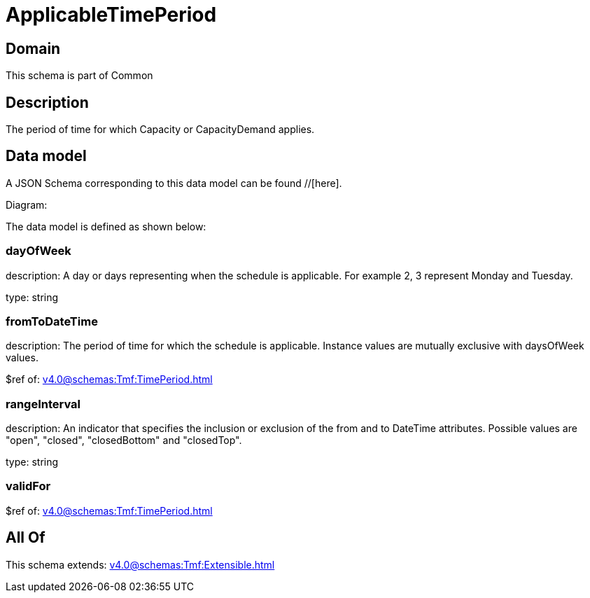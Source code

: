 = ApplicableTimePeriod

[#domain]
== Domain

This schema is part of Common

[#description]
== Description
The period of time for which Capacity or CapacityDemand applies.


[#data_model]
== Data model

A JSON Schema corresponding to this data model can be found //[here].

Diagram:


The data model is defined as shown below:


=== dayOfWeek
description: A day or days representing when the schedule is applicable. For example 2, 3 represent Monday and Tuesday.

type: string


=== fromToDateTime
description: The period of time for which the schedule is applicable. 
Instance values are mutually exclusive with daysOfWeek values.

$ref of: xref:v4.0@schemas:Tmf:TimePeriod.adoc[]


=== rangeInterval
description: An indicator that specifies the inclusion or exclusion of the from and to DateTime attributes. 
Possible values are &quot;open&quot;, &quot;closed&quot;, &quot;closedBottom&quot; and &quot;closedTop&quot;.

type: string


=== validFor
$ref of: xref:v4.0@schemas:Tmf:TimePeriod.adoc[]


[#all_of]
== All Of

This schema extends: xref:v4.0@schemas:Tmf:Extensible.adoc[]
